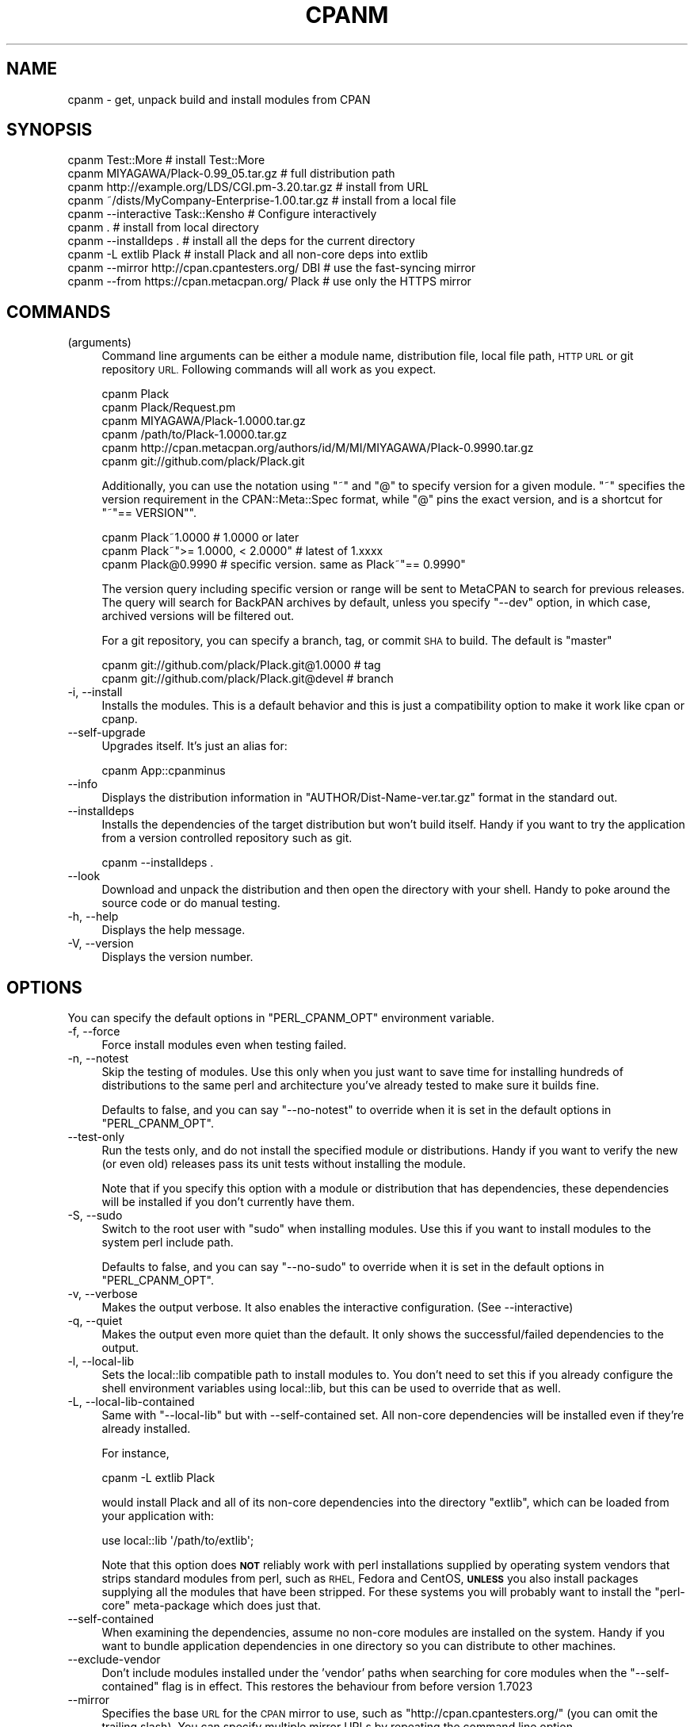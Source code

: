 .\" Automatically generated by Pod::Man 4.14 (Pod::Simple 3.42)
.\"
.\" Standard preamble:
.\" ========================================================================
.de Sp \" Vertical space (when we can't use .PP)
.if t .sp .5v
.if n .sp
..
.de Vb \" Begin verbatim text
.ft CW
.nf
.ne \\$1
..
.de Ve \" End verbatim text
.ft R
.fi
..
.\" Set up some character translations and predefined strings.  \*(-- will
.\" give an unbreakable dash, \*(PI will give pi, \*(L" will give a left
.\" double quote, and \*(R" will give a right double quote.  \*(C+ will
.\" give a nicer C++.  Capital omega is used to do unbreakable dashes and
.\" therefore won't be available.  \*(C` and \*(C' expand to `' in nroff,
.\" nothing in troff, for use with C<>.
.tr \(*W-
.ds C+ C\v'-.1v'\h'-1p'\s-2+\h'-1p'+\s0\v'.1v'\h'-1p'
.ie n \{\
.    ds -- \(*W-
.    ds PI pi
.    if (\n(.H=4u)&(1m=24u) .ds -- \(*W\h'-12u'\(*W\h'-12u'-\" diablo 10 pitch
.    if (\n(.H=4u)&(1m=20u) .ds -- \(*W\h'-12u'\(*W\h'-8u'-\"  diablo 12 pitch
.    ds L" ""
.    ds R" ""
.    ds C` ""
.    ds C' ""
'br\}
.el\{\
.    ds -- \|\(em\|
.    ds PI \(*p
.    ds L" ``
.    ds R" ''
.    ds C`
.    ds C'
'br\}
.\"
.\" Escape single quotes in literal strings from groff's Unicode transform.
.ie \n(.g .ds Aq \(aq
.el       .ds Aq '
.\"
.\" If the F register is >0, we'll generate index entries on stderr for
.\" titles (.TH), headers (.SH), subsections (.SS), items (.Ip), and index
.\" entries marked with X<> in POD.  Of course, you'll have to process the
.\" output yourself in some meaningful fashion.
.\"
.\" Avoid warning from groff about undefined register 'F'.
.de IX
..
.nr rF 0
.if \n(.g .if rF .nr rF 1
.if (\n(rF:(\n(.g==0)) \{\
.    if \nF \{\
.        de IX
.        tm Index:\\$1\t\\n%\t"\\$2"
..
.        if !\nF==2 \{\
.            nr % 0
.            nr F 2
.        \}
.    \}
.\}
.rr rF
.\" ========================================================================
.\"
.IX Title "CPANM 1"
.TH CPANM 1 "2022-04-27" "perl v5.34.0" "User Contributed Perl Documentation"
.\" For nroff, turn off justification.  Always turn off hyphenation; it makes
.\" way too many mistakes in technical documents.
.if n .ad l
.nh
.SH "NAME"
cpanm \- get, unpack build and install modules from CPAN
.SH "SYNOPSIS"
.IX Header "SYNOPSIS"
.Vb 10
\&  cpanm Test::More                                 # install Test::More
\&  cpanm MIYAGAWA/Plack\-0.99_05.tar.gz              # full distribution path
\&  cpanm http://example.org/LDS/CGI.pm\-3.20.tar.gz  # install from URL
\&  cpanm ~/dists/MyCompany\-Enterprise\-1.00.tar.gz   # install from a local file
\&  cpanm \-\-interactive Task::Kensho                 # Configure interactively
\&  cpanm .                                          # install from local directory
\&  cpanm \-\-installdeps .                            # install all the deps for the current directory
\&  cpanm \-L extlib Plack                            # install Plack and all non\-core deps into extlib
\&  cpanm \-\-mirror http://cpan.cpantesters.org/ DBI  # use the fast\-syncing mirror
\&  cpanm \-\-from https://cpan.metacpan.org/ Plack    # use only the HTTPS mirror
.Ve
.SH "COMMANDS"
.IX Header "COMMANDS"
.IP "(arguments)" 4
.IX Item "(arguments)"
Command line arguments can be either a module name, distribution file,
local file path, \s-1HTTP URL\s0 or git repository \s-1URL.\s0 Following commands
will all work as you expect.
.Sp
.Vb 6
\&    cpanm Plack
\&    cpanm Plack/Request.pm
\&    cpanm MIYAGAWA/Plack\-1.0000.tar.gz
\&    cpanm /path/to/Plack\-1.0000.tar.gz
\&    cpanm http://cpan.metacpan.org/authors/id/M/MI/MIYAGAWA/Plack\-0.9990.tar.gz
\&    cpanm git://github.com/plack/Plack.git
.Ve
.Sp
Additionally, you can use the notation using \f(CW\*(C`~\*(C'\fR and \f(CW\*(C`@\*(C'\fR to specify
version for a given module. \f(CW\*(C`~\*(C'\fR specifies the version requirement in
the CPAN::Meta::Spec format, while \f(CW\*(C`@\*(C'\fR pins the exact version, and
is a shortcut for \f(CW\*(C`~"== VERSION"\*(C'\fR.
.Sp
.Vb 3
\&    cpanm Plack~1.0000                 # 1.0000 or later
\&    cpanm Plack~">= 1.0000, < 2.0000"  # latest of 1.xxxx
\&    cpanm Plack@0.9990                 # specific version. same as Plack~"== 0.9990"
.Ve
.Sp
The version query including specific version or range will be sent to
MetaCPAN to search for previous releases. The query will search for
BackPAN archives by default, unless you specify \f(CW\*(C`\-\-dev\*(C'\fR option, in
which case, archived versions will be filtered out.
.Sp
For a git repository, you can specify a branch, tag, or commit \s-1SHA\s0 to
build. The default is \f(CW\*(C`master\*(C'\fR
.Sp
.Vb 2
\&    cpanm git://github.com/plack/Plack.git@1.0000        # tag
\&    cpanm git://github.com/plack/Plack.git@devel         # branch
.Ve
.IP "\-i, \-\-install" 4
.IX Item "-i, --install"
Installs the modules. This is a default behavior and this is just a
compatibility option to make it work like cpan or cpanp.
.IP "\-\-self\-upgrade" 4
.IX Item "--self-upgrade"
Upgrades itself. It's just an alias for:
.Sp
.Vb 1
\&  cpanm App::cpanminus
.Ve
.IP "\-\-info" 4
.IX Item "--info"
Displays the distribution information in
\&\f(CW\*(C`AUTHOR/Dist\-Name\-ver.tar.gz\*(C'\fR format in the standard out.
.IP "\-\-installdeps" 4
.IX Item "--installdeps"
Installs the dependencies of the target distribution but won't build
itself. Handy if you want to try the application from a version
controlled repository such as git.
.Sp
.Vb 1
\&  cpanm \-\-installdeps .
.Ve
.IP "\-\-look" 4
.IX Item "--look"
Download and unpack the distribution and then open the directory with
your shell. Handy to poke around the source code or do manual
testing.
.IP "\-h, \-\-help" 4
.IX Item "-h, --help"
Displays the help message.
.IP "\-V, \-\-version" 4
.IX Item "-V, --version"
Displays the version number.
.SH "OPTIONS"
.IX Header "OPTIONS"
You can specify the default options in \f(CW\*(C`PERL_CPANM_OPT\*(C'\fR environment variable.
.IP "\-f, \-\-force" 4
.IX Item "-f, --force"
Force install modules even when testing failed.
.IP "\-n, \-\-notest" 4
.IX Item "-n, --notest"
Skip the testing of modules. Use this only when you just want to save
time for installing hundreds of distributions to the same perl and
architecture you've already tested to make sure it builds fine.
.Sp
Defaults to false, and you can say \f(CW\*(C`\-\-no\-notest\*(C'\fR to override when it
is set in the default options in \f(CW\*(C`PERL_CPANM_OPT\*(C'\fR.
.IP "\-\-test\-only" 4
.IX Item "--test-only"
Run the tests only, and do not install the specified module or
distributions. Handy if you want to verify the new (or even old)
releases pass its unit tests without installing the module.
.Sp
Note that if you specify this option with a module or distribution
that has dependencies, these dependencies will be installed if you
don't currently have them.
.IP "\-S, \-\-sudo" 4
.IX Item "-S, --sudo"
Switch to the root user with \f(CW\*(C`sudo\*(C'\fR when installing modules. Use this
if you want to install modules to the system perl include path.
.Sp
Defaults to false, and you can say \f(CW\*(C`\-\-no\-sudo\*(C'\fR to override when it is
set in the default options in \f(CW\*(C`PERL_CPANM_OPT\*(C'\fR.
.IP "\-v, \-\-verbose" 4
.IX Item "-v, --verbose"
Makes the output verbose. It also enables the interactive
configuration. (See \-\-interactive)
.IP "\-q, \-\-quiet" 4
.IX Item "-q, --quiet"
Makes the output even more quiet than the default. It only shows the
successful/failed dependencies to the output.
.IP "\-l, \-\-local\-lib" 4
.IX Item "-l, --local-lib"
Sets the local::lib compatible path to install modules to. You
don't need to set this if you already configure the shell environment
variables using local::lib, but this can be used to override that
as well.
.IP "\-L, \-\-local\-lib\-contained" 4
.IX Item "-L, --local-lib-contained"
Same with \f(CW\*(C`\-\-local\-lib\*(C'\fR but with \-\-self\-contained set.  All
non-core dependencies will be installed even if they're already
installed.
.Sp
For instance,
.Sp
.Vb 1
\&  cpanm \-L extlib Plack
.Ve
.Sp
would install Plack and all of its non-core dependencies into the
directory \f(CW\*(C`extlib\*(C'\fR, which can be loaded from your application with:
.Sp
.Vb 1
\&  use local::lib \*(Aq/path/to/extlib\*(Aq;
.Ve
.Sp
Note that this option does \fB\s-1NOT\s0\fR reliably work with perl installations
supplied by operating system vendors that strips standard modules from perl,
such as \s-1RHEL,\s0 Fedora and CentOS, \fB\s-1UNLESS\s0\fR you also install packages supplying
all the modules that have been stripped.  For these systems you will probably
want to install the \f(CW\*(C`perl\-core\*(C'\fR meta-package which does just that.
.IP "\-\-self\-contained" 4
.IX Item "--self-contained"
When examining the dependencies, assume no non-core modules are
installed on the system. Handy if you want to bundle application
dependencies in one directory so you can distribute to other machines.
.IP "\-\-exclude\-vendor" 4
.IX Item "--exclude-vendor"
Don't include modules installed under the 'vendor' paths when searching for
core modules when the \f(CW\*(C`\-\-self\-contained\*(C'\fR flag is in effect.  This restores
the behaviour from before version 1.7023
.IP "\-\-mirror" 4
.IX Item "--mirror"
Specifies the base \s-1URL\s0 for the \s-1CPAN\s0 mirror to use, such as
\&\f(CW\*(C`http://cpan.cpantesters.org/\*(C'\fR (you can omit the trailing slash). You
can specify multiple mirror URLs by repeating the command line option.
.Sp
You can use a local directory that has a \s-1CPAN\s0 mirror structure
(created by tools such as OrePAN or Pinto) by using a special
\&\s-1URL\s0 scheme \f(CW\*(C`file://\*(C'\fR. If the given \s-1URL\s0 begins with `/` (without any
scheme), it is considered as a file scheme as well.
.Sp
.Vb 2
\&  cpanm \-\-mirror file:///path/to/mirror
\&  cpanm \-\-mirror ~/minicpan      # Because shell expands ~ to /home/user
.Ve
.Sp
Defaults to \f(CW\*(C`http://www.cpan.org/\*(C'\fR.
.IP "\-\-mirror\-only" 4
.IX Item "--mirror-only"
Download the mirror's 02packages.details.txt.gz index file instead of
querying the \s-1CPAN\s0 Meta \s-1DB.\s0 This will also effectively opt out sending
your local perl versions to backend database servers such as \s-1CPAN\s0 Meta
\&\s-1DB\s0 and MetaCPAN.
.Sp
Select this option if you are using a local mirror of \s-1CPAN,\s0 such as
minicpan when you're offline, or your own \s-1CPAN\s0 index (a.k.a darkpan).
.IP "\-\-from, \-M" 4
.IX Item "--from, -M"
.Vb 2
\&  cpanm \-M https://cpan.metacpan.org/
\&  cpanm \-\-from https://cpan.metacpan.org/
.Ve
.Sp
Use the given mirror \s-1URL\s0 and its index as the \fIonly\fR source to search
and download modules from.
.Sp
It works similar to \f(CW\*(C`\-\-mirror\*(C'\fR and \f(CW\*(C`\-\-mirror\-only\*(C'\fR combined, with a
small difference: unlike \f(CW\*(C`\-\-mirror\*(C'\fR which \fIappends\fR the \s-1URL\s0 to the
list of mirrors, \f(CW\*(C`\-\-from\*(C'\fR (or \f(CW\*(C`\-M\*(C'\fR for short) uses the specified \s-1URL\s0
as its \fIonly\fR source to download index and modules from. This makes
the option always override the default mirror, which might have been
set via global options such as the one set by \f(CW\*(C`PERL_CPANM_OPT\*(C'\fR
environment variable.
.Sp
\&\fBTip:\fR It might be useful if you name these options with your shell
aliases, like:
.Sp
.Vb 2
\&  alias minicpanm=\*(Aqcpanm \-\-from ~/minicpan\*(Aq
\&  alias darkpan=\*(Aqcpanm \-\-from http://mycompany.example.com/DPAN\*(Aq
.Ve
.IP "\-\-mirror\-index" 4
.IX Item "--mirror-index"
\&\fB\s-1EXPERIMENTAL\s0\fR: Specifies the file path to \f(CW\*(C`02packages.details.txt\*(C'\fR
for module search index.
.IP "\-\-cpanmetadb" 4
.IX Item "--cpanmetadb"
\&\fB\s-1EXPERIMENTAL\s0\fR: Specifies an alternate \s-1URI\s0 for \s-1CPAN\s0 MetaDB index lookups.
.IP "\-\-metacpan" 4
.IX Item "--metacpan"
Prefers MetaCPAN \s-1API\s0 over \s-1CPAN\s0 MetaDB.
.IP "\-\-cpanfile" 4
.IX Item "--cpanfile"
\&\fB\s-1EXPERIMENTAL\s0\fR: Specified an alternate path for cpanfile to search for,
when \f(CW\*(C`\-\-installdeps\*(C'\fR command is in use. Defaults to \f(CW\*(C`cpanfile\*(C'\fR.
.IP "\-\-prompt" 4
.IX Item "--prompt"
Prompts when a test fails so that you can skip, force install, retry
or look in the shell to see what's going wrong. It also prompts when
one of the dependency failed if you want to proceed the installation.
.Sp
Defaults to false, and you can say \f(CW\*(C`\-\-no\-prompt\*(C'\fR to override if it's
set in the default options in \f(CW\*(C`PERL_CPANM_OPT\*(C'\fR.
.IP "\-\-dev" 4
.IX Item "--dev"
\&\fB\s-1EXPERIMENTAL\s0\fR: search for a newer developer release as well. Defaults to false.
.IP "\-\-reinstall" 4
.IX Item "--reinstall"
cpanm, when given a module name in the command line (i.e. \f(CW\*(C`cpanm
Plack\*(C'\fR), checks the locally installed version first and skips if it is
already installed. This option makes it skip the check, so:
.Sp
.Vb 1
\&  cpanm \-\-reinstall Plack
.Ve
.Sp
would reinstall Plack even if your locally installed version is
latest, or even newer (which would happen if you install a developer
release from version control repositories).
.Sp
Defaults to false.
.IP "\-\-interactive" 4
.IX Item "--interactive"
Makes the configuration (such as \f(CW\*(C`Makefile.PL\*(C'\fR and \f(CW\*(C`Build.PL\*(C'\fR)
interactive, so you can answer questions in the distribution that
requires custom configuration or Task:: distributions.
.Sp
Defaults to false, and you can say \f(CW\*(C`\-\-no\-interactive\*(C'\fR to override
when it's set in the default options in \f(CW\*(C`PERL_CPANM_OPT\*(C'\fR.
.IP "\-\-pp, \-\-pureperl" 4
.IX Item "--pp, --pureperl"
Prefer Pure perl build of modules by setting \f(CW\*(C`PUREPERL_ONLY=1\*(C'\fR for
MakeMaker and \f(CW\*(C`\-\-pureperl\-only\*(C'\fR for Build.PL based
distributions. Note that not all of the \s-1CPAN\s0 modules support this
convention yet.
.IP "\-\-with\-recommends, \-\-with\-suggests" 4
.IX Item "--with-recommends, --with-suggests"
\&\fB\s-1EXPERIMENTAL\s0\fR: Installs dependencies declared as \f(CW\*(C`recommends\*(C'\fR and
\&\f(CW\*(C`suggests\*(C'\fR respectively, per \s-1META\s0 spec. When these dependencies fail
to install, cpanm continues the installation, since they're just
recommendation/suggestion.
.Sp
Enabling this could potentially make a circular dependency for a few
modules on \s-1CPAN,\s0 when \f(CW\*(C`recommends\*(C'\fR adds a module that \f(CW\*(C`recommends\*(C'\fR
back the module in return.
.Sp
There's also \f(CW\*(C`\-\-without\-recommend\*(C'\fR and \f(CW\*(C`\-\-without\-suggests\*(C'\fR to
override the default decision made earlier in \f(CW\*(C`PERL_CPANM_OPT\*(C'\fR.
.Sp
Defaults to false for both.
.IP "\-\-with\-develop" 4
.IX Item "--with-develop"
\&\fB\s-1EXPERIMENTAL\s0\fR: Installs develop phase dependencies in \s-1META\s0 files or
\&\f(CW\*(C`cpanfile\*(C'\fR when used with \f(CW\*(C`\-\-installdeps\*(C'\fR. Defaults to false.
.IP "\-\-with\-configure" 4
.IX Item "--with-configure"
\&\fB\s-1EXPERIMENTAL\s0\fR: Installs configure phase dependencies in \f(CW\*(C`cpanfile\*(C'\fR
when used with \f(CW\*(C`\-\-installdeps\*(C'\fR. Defaults to false.
.IP "\-\-with\-feature, \-\-without\-feature, \-\-with\-all\-features" 4
.IX Item "--with-feature, --without-feature, --with-all-features"
\&\fB\s-1EXPERIMENTAL\s0\fR: Specifies the feature to enable, if a module supports
optional features per \s-1META\s0 spec 2.0.
.Sp
.Vb 1
\&    cpanm \-\-with\-feature=opt_csv Spreadsheet::Read
.Ve
.Sp
the features can also be interactively chosen when \f(CW\*(C`\-\-interactive\*(C'\fR
option is enabled.
.Sp
\&\f(CW\*(C`\-\-with\-all\-features\*(C'\fR enables all the optional features, and
\&\f(CW\*(C`\-\-without\-feature\*(C'\fR can select a feature to disable.
.IP "\-\-configure\-timeout, \-\-build\-timeout, \-\-test\-timeout" 4
.IX Item "--configure-timeout, --build-timeout, --test-timeout"
Specify the timeout length (in seconds) to wait for the configure,
build and test process. Current default values are: 60 for configure,
3600 for build and 1800 for test.
.IP "\-\-configure\-args, \-\-build\-args, \-\-test\-args, \-\-install\-args" 4
.IX Item "--configure-args, --build-args, --test-args, --install-args"
\&\fB\s-1EXPERIMENTAL\s0\fR: Pass arguments for configure/build/test/install
commands respectively, for a given module to install.
.Sp
.Vb 1
\&    cpanm DBD::mysql \-\-configure\-args="\-\-cflags=... \-\-libs=..."
.Ve
.Sp
The argument is only enabled for the module passed as a command line
argument, not dependencies.
.IP "\-\-scandeps" 4
.IX Item "--scandeps"
\&\fB\s-1DEPRECATED\s0\fR: Scans the depencencies of given modules and output the
tree in a text format. (See \f(CW\*(C`\-\-format\*(C'\fR below for more options)
.Sp
Because this command doesn't actually install any distributions, it
will be useful that by typing:
.Sp
.Vb 1
\&  cpanm \-\-scandeps Catalyst::Runtime
.Ve
.Sp
you can make sure what modules will be installed.
.Sp
This command takes into account which modules you already have
installed in your system. If you want to see what modules will be
installed against a vanilla perl installation, you might want to
combine it with \f(CW\*(C`\-L\*(C'\fR option.
.IP "\-\-format" 4
.IX Item "--format"
\&\fB\s-1DEPRECATED\s0\fR: Determines what format to display the scanned
dependency tree. Available options are \f(CW\*(C`tree\*(C'\fR, \f(CW\*(C`json\*(C'\fR, \f(CW\*(C`yaml\*(C'\fR and
\&\f(CW\*(C`dists\*(C'\fR.
.RS 4
.IP "tree" 8
.IX Item "tree"
Displays the tree in a plain text format. This is the default value.
.IP "json, yaml" 8
.IX Item "json, yaml"
Outputs the tree in a \s-1JSON\s0 or \s-1YAML\s0 format. \s-1JSON\s0 and \s-1YAML\s0 modules
need to be installed respectively. The output tree is represented as a
recursive tuple of:
.Sp
.Vb 1
\&  [ distribution, dependencies ]
.Ve
.Sp
and the container is an array containing the root elements. Note that
there may be multiple root nodes, since you can give multiple modules
to the \f(CW\*(C`\-\-scandeps\*(C'\fR command.
.IP "dists" 8
.IX Item "dists"
\&\f(CW\*(C`dists\*(C'\fR is a special output format, where it prints the distribution
filename in the \fIdepth first order\fR after the dependency resolution,
like:
.Sp
.Vb 5
\&  GAAS/MIME\-Base64\-3.13.tar.gz
\&  GAAS/URI\-1.58.tar.gz
\&  PETDANCE/HTML\-Tagset\-3.20.tar.gz
\&  GAAS/HTML\-Parser\-3.68.tar.gz
\&  GAAS/libwww\-perl\-5.837.tar.gz
.Ve
.Sp
which means you can install these distributions in this order without
extra dependencies. When combined with \f(CW\*(C`\-L\*(C'\fR option, it will be useful
to replay installations on other machines.
.RE
.RS 4
.RE
.IP "\-\-save\-dists" 4
.IX Item "--save-dists"
Specifies the optional directory path to copy downloaded tarballs in
the \s-1CPAN\s0 mirror compatible directory structure
i.e. \fIauthors/id/A/AU/AUTHORS/Foo\-Bar\-version.tar.gz\fR
.Sp
If the distro tarball did not come from \s-1CPAN,\s0 for example from a local
file or from GitHub, then it will be saved under
\&\fIvendor/Foo\-Bar\-version.tar.gz\fR.
.IP "\-\-uninst\-shadows" 4
.IX Item "--uninst-shadows"
Uninstalls the shadow files of the distribution that you're
installing. This eliminates the confusion if you're trying to install
core (dual-life) modules from \s-1CPAN\s0 against perl 5.10 or older, or
modules that used to be XS-based but switched to pure perl at some
version.
.Sp
If you run cpanm as root and use \f(CW\*(C`INSTALL_BASE\*(C'\fR or equivalent to
specify custom installation path, you \s-1SHOULD\s0 disable this option so
you won't accidentally uninstall dual-life modules from the core
include path.
.Sp
Defaults to true if your perl version is smaller than 5.12, and you
can disable that with \f(CW\*(C`\-\-no\-uninst\-shadows\*(C'\fR.
.Sp
\&\fB\s-1NOTE\s0\fR: Since version 1.3000 this flag is turned off by default for
perl newer than 5.12, since with 5.12 \f(CW@INC\fR contains site_perl directory
\&\fIbefore\fR the perl core library path, and uninstalling shadows is not
necessary anymore and does more harm by deleting files from the core
library path.
.IP "\-\-uninstall, \-U" 4
.IX Item "--uninstall, -U"
Uninstalls a module from the library path. It finds a packlist for
given modules, and removes all the files included in the same
distribution.
.Sp
If you enable local::lib, it only removes files from the local::lib
directory.
.Sp
If you try to uninstall a module in \f(CW\*(C`perl\*(C'\fR directory (i.e. core
module), an error will be thrown.
.Sp
A dialog will be prompted to confirm the files to be deleted. If you pass
\&\f(CW\*(C`\-f\*(C'\fR option as well, the dialog will be skipped and uninstallation
will be forced.
.IP "\-\-cascade\-search" 4
.IX Item "--cascade-search"
\&\fB\s-1EXPERIMENTAL\s0\fR: Specifies whether to cascade search when you specify
multiple mirrors and a mirror doesn't have a module or has a lower
version of the module than requested. Defaults to false.
.IP "\-\-skip\-installed" 4
.IX Item "--skip-installed"
Specifies whether a module given in the command line is skipped if its latest
version is already installed. Defaults to true.
.Sp
\&\fB\s-1NOTE\s0\fR: The \f(CW\*(C`PERL5LIB\*(C'\fR environment variable have to be correctly set
for this to work with modules installed using local::lib, unless
you always use the \f(CW\*(C`\-l\*(C'\fR option.
.IP "\-\-skip\-satisfied" 4
.IX Item "--skip-satisfied"
\&\fB\s-1EXPERIMENTAL\s0\fR: Specifies whether a module (and version) given in the
command line is skipped if it's already installed.
.Sp
If you run:
.Sp
.Vb 1
\&  cpanm \-\-skip\-satisfied CGI DBI~1.2
.Ve
.Sp
cpanm won't install them if you already have \s-1CGI\s0 (for whatever
versions) or have \s-1DBI\s0 with version higher than 1.2. It is similar to
\&\f(CW\*(C`\-\-skip\-installed\*(C'\fR but while \f(CW\*(C`\-\-skip\-installed\*(C'\fR checks if the
\&\fIlatest\fR version of \s-1CPAN\s0 is installed, \f(CW\*(C`\-\-skip\-satisfied\*(C'\fR checks if
a requested version (or not, which means any version) is installed.
.Sp
Defaults to false.
.IP "\-\-verify" 4
.IX Item "--verify"
Verify the integrity of distribution files retrieved from \s-1CPAN\s0 using \s-1CHECKSUMS\s0
file, and \s-1SIGNATURES\s0 file (if found in the distribution). Defaults to false.
.Sp
Using this option does not verify the integrity of the \s-1CHECKSUMS\s0 file, and it's
unsafe to rely on this option if you're using a \s-1CPAN\s0 mirror that you do not trust.
.IP "\-\-report\-perl\-version" 4
.IX Item "--report-perl-version"
Whether it reports the locally installed perl version to the various
web server as part of User-Agent. Defaults to true unless \s-1CI\s0 related
environment variables such as \f(CW\*(C`TRAVIS\*(C'\fR, \f(CW\*(C`CI\*(C'\fR or \f(CW\*(C`AUTOMATED_TESTING\*(C'\fR
is enabled. You can disable it by using \f(CW\*(C`\-\-no\-report\-perl\-version\*(C'\fR.
.IP "\-\-auto\-cleanup" 4
.IX Item "--auto-cleanup"
Specifies the number of days in which cpanm's work directories
expire. Defaults to 7, which means old work directories will be
cleaned up in one week.
.Sp
You can set the value to \f(CW0\fR to make cpan never cleanup those
directories.
.IP "\-\-man\-pages" 4
.IX Item "--man-pages"
Generates man pages for executables (man1) and libraries (man3).
.Sp
Defaults to true (man pages generated) unless \f(CW\*(C`\-L|\-\-local\-lib\-contained\*(C'\fR
option is supplied in which case it's set to false. You can disable
it with \f(CW\*(C`\-\-no\-man\-pages\*(C'\fR.
.IP "\-\-lwp" 4
.IX Item "--lwp"
Uses \s-1LWP\s0 module to download stuff over \s-1HTTP.\s0 Defaults to true, and
you can say \f(CW\*(C`\-\-no\-lwp\*(C'\fR to disable using \s-1LWP,\s0 when you want to upgrade
\&\s-1LWP\s0 from \s-1CPAN\s0 on some broken perl systems.
.IP "\-\-wget" 4
.IX Item "--wget"
Uses \s-1GNU\s0 Wget (if available) to download stuff. Defaults to true, and
you can say \f(CW\*(C`\-\-no\-wget\*(C'\fR to disable using Wget (versions of Wget older
than 1.9 don't support the \f(CW\*(C`\-\-retry\-connrefused\*(C'\fR option used by cpanm).
.IP "\-\-curl" 4
.IX Item "--curl"
Uses cURL (if available) to download stuff. Defaults to true, and
you can say \f(CW\*(C`\-\-no\-curl\*(C'\fR to disable using cURL.
.Sp
Normally with \f(CW\*(C`\-\-lwp\*(C'\fR, \f(CW\*(C`\-\-wget\*(C'\fR and \f(CW\*(C`\-\-curl\*(C'\fR options set to true
(which is the default) cpanm tries \s-1LWP\s0, Wget, cURL and HTTP::Tiny
(in that order) and uses the first one available.
.SH "ENVIRONMENT VARIABLES"
.IX Header "ENVIRONMENT VARIABLES"
.IP "\s-1PERL_CPANM_HOME\s0" 4
.IX Item "PERL_CPANM_HOME"
The directory cpanm should use to store downloads and build and test
modules. Defaults to the \f(CW\*(C`.cpanm\*(C'\fR directory in your user's home
directory.
.IP "\s-1PERL_CPANM_OPT\s0" 4
.IX Item "PERL_CPANM_OPT"
If set, adds a set of default options to every cpanm command. These
options come first, and so are overridden by command-line options.
.SH "SEE ALSO"
.IX Header "SEE ALSO"
App::cpanminus
.SH "COPYRIGHT"
.IX Header "COPYRIGHT"
Copyright 2010\- Tatsuhiko Miyagawa.
.SH "AUTHOR"
.IX Header "AUTHOR"
Tatsuhiko Miyagawa
